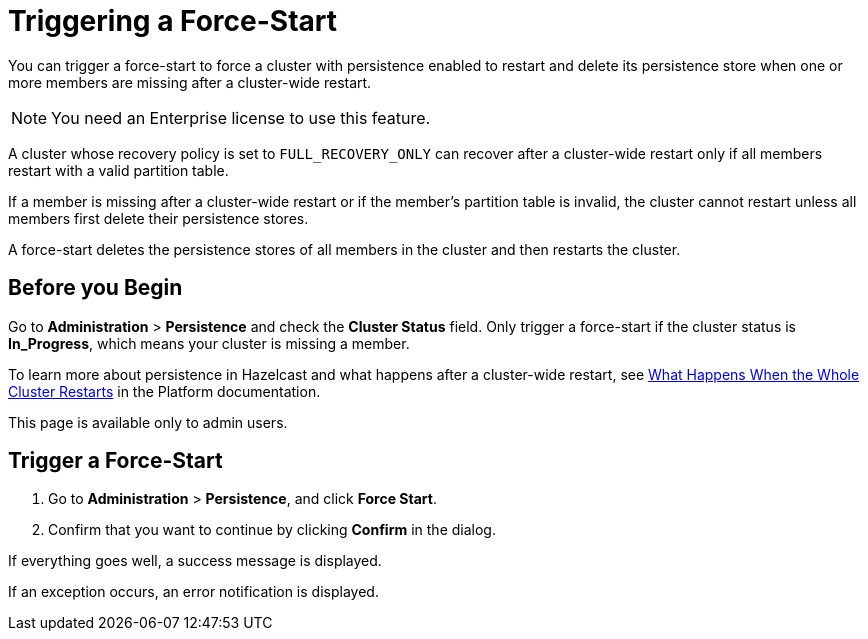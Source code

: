 = Triggering a Force-Start
:description: You can trigger a force-start to force a cluster with persistence enabled to restart and delete its persistence store when one or more members are missing after a cluster-wide restart.
:page-enterprise: true

{description}

NOTE: You need an Enterprise license to use this feature.

A cluster whose recovery policy is set to `FULL_RECOVERY_ONLY` can recover after a cluster-wide restart only if all members restart with a valid partition table.

If a member is missing after a cluster-wide restart or if the member's partition table is invalid, the cluster cannot restart unless all members first delete their persistence stores.

A force-start deletes the persistence stores of all members in the cluster and then restarts the cluster.

== Before you Begin

Go to *Administration* > *Persistence* and check the *Cluster Status* field. Only trigger a force-start if the cluster status is *In_Progress*, which means your cluster is missing a member.

To learn more about persistence in Hazelcast and what happens after a cluster-wide restart, see xref:{page-latest-supported-hazelcast}@hazelcast:storage:recover-single-member.adoc#what-happens-when-the-whole-cluster-restarts[What Happens When the Whole Cluster Restarts] in the Platform documentation.

This page is available only to admin users.

== Trigger a Force-Start

. Go to *Administration* > *Persistence*, and click *Force Start*.

. Confirm that you want to continue by clicking *Confirm* in the dialog.

If everything goes well, a success message is displayed.

If an exception occurs, an error notification is displayed.